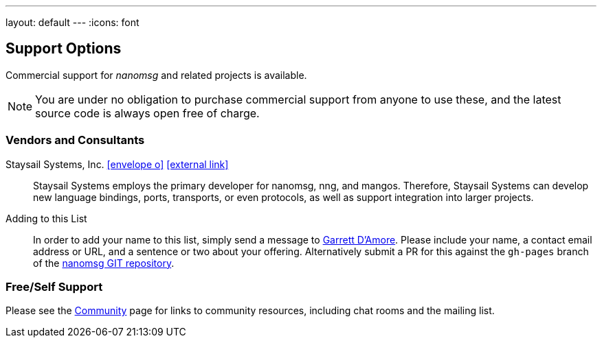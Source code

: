 ---
layout: default
---
:icons: font

== Support Options

Commercial support for _nanomsg_ and related projects is available.

NOTE: You are under no obligation to purchase commercial support from anyone
to use these, and the latest source code is always open free of charge.

=== Vendors and Consultants

Staysail Systems, Inc. mailto:info@staysail.tech[icon:envelope-o[]] http://staysail.tech[icon:external-link[]]::

Staysail Systems employs the primary developer for nanomsg, nng, and mangos.
Therefore, Staysail Systems can develop new language bindings, ports,
transports, or even protocols, as well as support integration into larger
projects.

Adding to this List::

In order to add your name to this list, simply
send a message to mailto:garrett@damore.org[Garrett D'Amore].  Please
include your name, a contact email address or URL, and a sentence or
two about your offering.  Alternatively submit a PR for this against the
`gh-pages` branch of the
https://github.com/nanomsg/nanomsg[nanomsg GIT repository].

=== Free/Self Support

Please see the <<community.adoc#,Community>> page for links to community
resources, including chat rooms and the mailing list.
